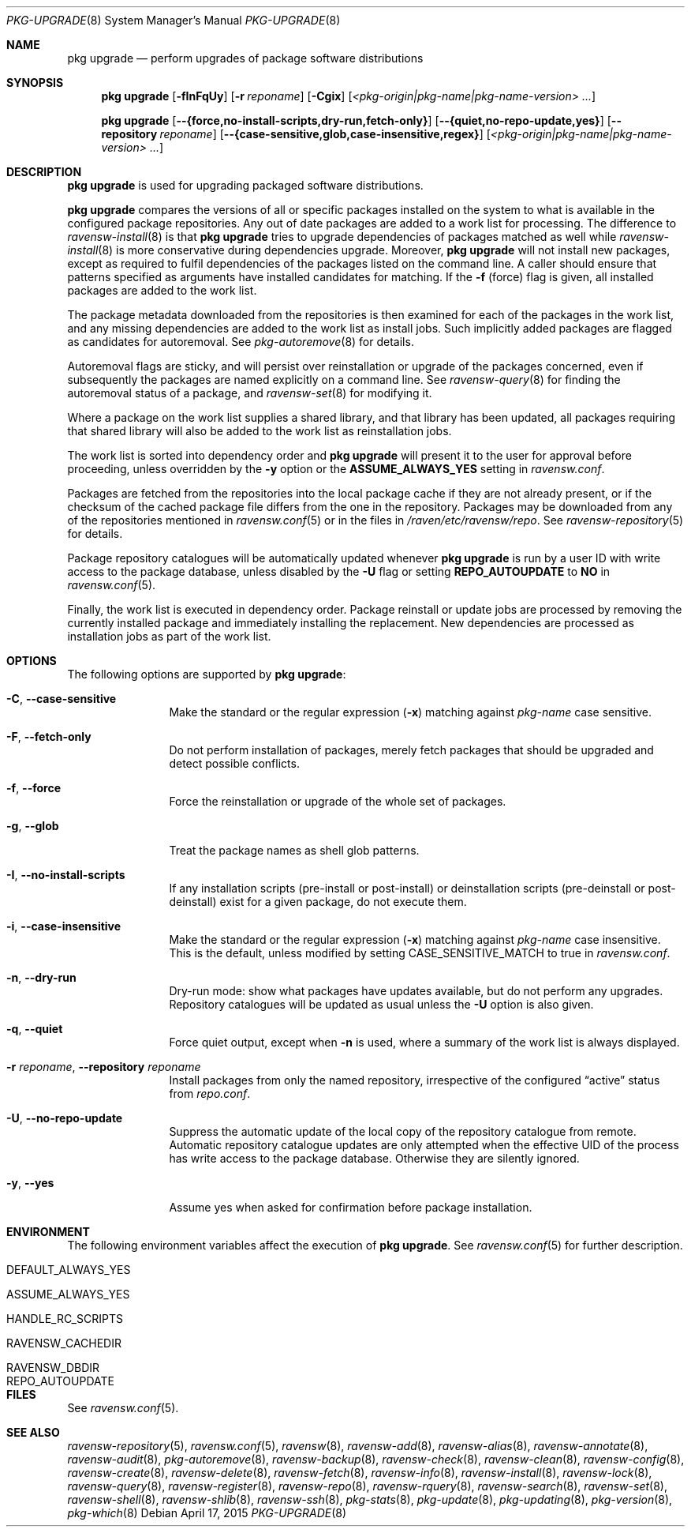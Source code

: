 .\"
.\" FreeBSD pkg - a next generation package for the installation and
.\" maintenance of non-core utilities.
.\"
.\" Redistribution and use in source and binary forms, with or without
.\" modification, are permitted provided that the following conditions
.\" are met:
.\" 1. Redistributions of source code must retain the above copyright
.\"    notice, this list of conditions and the following disclaimer.
.\" 2. Redistributions in binary form must reproduce the above copyright
.\"    notice, this list of conditions and the following disclaimer in the
.\"    documentation and/or other materials provided with the distribution.
.\"
.\"
.\"     @(#)pkg.8
.\"
.Dd April 17, 2015
.Dt PKG-UPGRADE 8
.Os
.Sh NAME
.Nm "pkg upgrade"
.Nd perform upgrades of package software distributions
.Sh SYNOPSIS
.Nm
.Op Fl fInFqUy
.Op Fl r Ar reponame
.Op Fl Cgix
.Op Ar <pkg-origin|pkg-name|pkg-name-version> ...
.Pp
.Nm
.Op Cm --{force,no-install-scripts,dry-run,fetch-only}
.Op Cm --{quiet,no-repo-update,yes}
.Op Cm --repository Ar reponame
.Op Cm --{case-sensitive,glob,case-insensitive,regex}
.Op Ar <pkg-origin|pkg-name|pkg-name-version> ...
.Sh DESCRIPTION
.Nm
is used for upgrading packaged software distributions.
.Pp
.Nm
compares the versions of all or specific packages installed on the system
to what is available in the configured package repositories.
Any out of date packages are added to a work list for processing.
The difference to
.Xr ravensw-install 8
is that
.Nm
tries to upgrade dependencies of packages matched as well while
.Xr ravensw-install 8
is more conservative during dependencies upgrade.
Moreover,
.Nm
will not install new packages, except as required to fulfil dependencies of
the packages listed on the command line.
A caller should ensure that patterns specified as arguments have installed
candidates for matching.
If the
.Fl f
(force) flag is given, all installed packages are added to the work
list.
.Pp
The package metadata downloaded from the repositories is then examined
for each of the packages in the work list, and any missing
dependencies are added to the work list as install jobs.
Such implicitly added packages are flagged as candidates for
autoremoval.
See
.Xr pkg-autoremove 8
for details.
.Pp
Autoremoval flags are sticky, and will persist over reinstallation or
upgrade of the packages concerned, even if subsequently the packages
are named explicitly on a command line.
See
.Xr ravensw-query 8
for finding the autoremoval status of a package, and
.Xr ravensw-set 8
for modifying it.
.Pp
Where a package on the work list supplies a shared library, and that
library has been updated, all packages requiring that shared library
will also be added to the work list as reinstallation jobs.
.Pp
The work list is sorted into dependency order and
.Nm
will present it to the user for approval before proceeding, unless
overridden by the
.Fl y
option or the
.Cm ASSUME_ALWAYS_YES
setting in
.Pa ravensw.conf .
.Pp
Packages are fetched from the repositories into the local package
cache if they are not already present, or if the checksum of the
cached package file differs from the one in the repository.
Packages may be downloaded from any of the repositories mentioned
in
.Xr ravensw.conf 5
or in the files in
.Pa /raven/etc/ravensw/repo .
See
.Xr ravensw-repository 5
for details.
.Pp
Package repository catalogues will be automatically updated whenever
.Nm
is run by a user ID with write access to the package database,
unless disabled by the
.Fl U
flag or setting
.Cm REPO_AUTOUPDATE
to
.Sy NO
in
.Xr ravensw.conf 5 .
.Pp
Finally, the work list is executed in dependency order.
Package reinstall or update jobs are processed by removing the currently
installed package and immediately installing the replacement.
New dependencies are processed as installation jobs as part of the
work list.
.Sh OPTIONS
The following options are supported by
.Nm :
.Bl -tag -width repository
.It Fl C , Cm --case-sensitive
Make the standard or the regular expression
.Fl ( x )
matching against
.Ar pkg-name
case sensitive.
.It Fl F , Cm --fetch-only
Do not perform installation of packages, merely fetch packages that should be
upgraded and detect possible conflicts.
.It Fl f , Cm --force
Force the reinstallation or upgrade of the whole set of packages.
.It Fl g , Cm --glob
Treat the package names as shell glob patterns.
.It Fl I , Cm --no-install-scripts
If any installation scripts (pre-install or post-install) or deinstallation
scripts (pre-deinstall or post-deinstall) exist for a given package, do not
execute them.
.It Fl i , Cm --case-insensitive
Make the standard or the regular expression
.Fl ( x )
matching against
.Ar pkg-name
case insensitive.
This is the default, unless modified by setting
.Ev CASE_SENSITIVE_MATCH
to true in
.Pa ravensw.conf .
.It Fl n , Cm --dry-run
Dry-run mode: show what packages have updates available, but do not perform
any upgrades.
Repository catalogues will be updated as usual unless the
.Fl U
option is also given.
.It Fl q , Cm --quiet
Force quiet output, except when
.Fl n
is used, where a summary of the work list is always displayed.
.It Fl r Ar reponame , Cm --repository Ar reponame
Install packages from only the named repository,
irrespective of the configured
.Dq active
status from
.Pa repo.conf .
.It Fl U , Cm --no-repo-update
Suppress the automatic update of the local copy of the repository catalogue
from remote.
Automatic repository catalogue updates are only attempted when the
effective UID of the process has write access to the package database.
Otherwise they are silently ignored.
.It Fl y , Cm --yes
Assume yes when asked for confirmation before package installation.
.El
.Sh ENVIRONMENT
The following environment variables affect the execution of
.Nm .
See
.Xr ravensw.conf 5
for further description.
.Bl -tag -width ".Ev NO_DESCRIPTIONS"
.It Ev DEFAULT_ALWAYS_YES
.It Ev ASSUME_ALWAYS_YES
.It Ev HANDLE_RC_SCRIPTS
.It Ev RAVENSW_CACHEDIR
.It Ev RAVENSW_DBDIR
.It Ev REPO_AUTOUPDATE
.El
.Sh FILES
See
.Xr ravensw.conf 5 .
.Sh SEE ALSO
.Xr ravensw-repository 5 ,
.Xr ravensw.conf 5 ,
.Xr ravensw 8 ,
.Xr ravensw-add 8 ,
.Xr ravensw-alias 8 ,
.Xr ravensw-annotate 8 ,
.Xr ravensw-audit 8 ,
.Xr pkg-autoremove 8 ,
.Xr ravensw-backup 8 ,
.Xr ravensw-check 8 ,
.Xr ravensw-clean 8 ,
.Xr ravensw-config 8 ,
.Xr ravensw-create 8 ,
.Xr ravensw-delete 8 ,
.Xr ravensw-fetch 8 ,
.Xr ravensw-info 8 ,
.Xr ravensw-install 8 ,
.Xr ravensw-lock 8 ,
.Xr ravensw-query 8 ,
.Xr ravensw-register 8 ,
.Xr ravensw-repo 8 ,
.Xr ravensw-rquery 8 ,
.Xr ravensw-search 8 ,
.Xr ravensw-set 8 ,
.Xr ravensw-shell 8 ,
.Xr ravensw-shlib 8 ,
.Xr ravensw-ssh 8 ,
.Xr pkg-stats 8 ,
.Xr pkg-update 8 ,
.Xr pkg-updating 8 ,
.Xr pkg-version 8 ,
.Xr pkg-which 8
